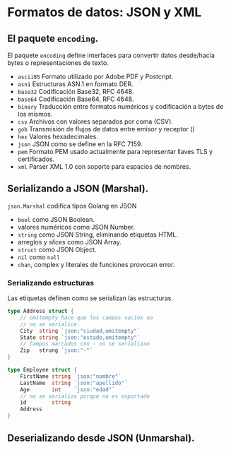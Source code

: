 * Formatos de datos: JSON y XML
  :PROPERTIES:
  :CUSTOM_ID: formatos-de-datos-json-y-xml
  :END:

** El paquete =encoding=.
   :PROPERTIES:
   :CUSTOM_ID: encoding
   :END:

El paquete =encoding= define interfaces para convertir datos
desde/hacia bytes o representaciones de texto.

- =ascii85= Formato utilizado por Adobe PDF y Postcript.
- =asn1= 	Estructuras ASN.1 en formato DER.
- =base32= 	Codificación Base32, RFC 4648.
- =base64= 	Codificación Base64, RFC 4648.
- =binary= 	Traducción entre formatos numéricos y codificación a  bytes de los mismos.
- =csv= 	Archivos con valores separados por coma (CSV).
- =gob= 	Transmisión de flujos de datos entre emisor y receptor ()
- =hex= 	Valores hexadecimales.
- =json= 	JSON como se define en la RFC 7159.
- =pem= 	Formato PEM usado actualmente para representar llaves TLS y certificados.
- =xml= 	Parser XML 1.0 con soporte para espacios de nombres.

** Serializando a JSON (Marshal).
   :PROPERTIES:
   :CUSTOM_ID: serializacion
   :END:

=json.Marshal= codifica tipos Golang en JSON

- =bool= como JSON Boolean.
- valores numéricos como JSON Number.
- =string= como JSON String, eliminando etiquetas HTML.
- arreglos y /slices/ como JSON Array.
- =struct= como JSON Object.
- =nil= como =null=
- =chan=, complex y literales de funciones provocan error.

*** Serializando estructuras

Las etiquetas definen como se serializan las estructuras.

#+begin_src go
type Address struct {
	// omitempty hace que los campos vacíos no
	// no se serialice.
	City  string `json:"ciudad,omitempty"`
	State string `json:"estado,omitempty"`
	// Campos marcados con - no se serializan
	Zip   strung `json:"-"`
}

type Employee struct {
	FirstName string `json:"nombre"`
	LastName  string `json:"apellido"`
	Age       int    `json:"edad"`
	// no se serializa porque no es exportado
	id        string
	Address
}
#+end_src

** Deserializando desde JSON (Unmarshal).
   :PROPERTIES:
   :CUSTOM_ID: deserializacion
   :END:
